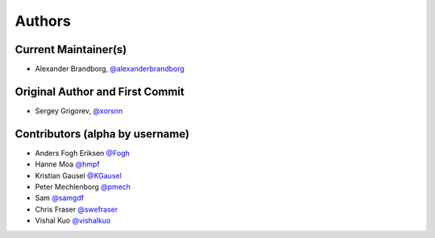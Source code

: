 Authors
=======

Current Maintainer(s)
*********************

* Alexander Brandborg, `@alexanderbrandborg <https://github.com/AlexanderBrandborg>`_

Original Author and First Commit
********************************

* Sergey Grigorev, `@xorsnn <https://github.com/xorsnn>`_

Contributors (alpha by username)
********************************

* Anders Fogh Eriksen `@Fogh <https://github.com/Fogh>`_
* Hanne Moa `@hmpf <https://github.com/hmpf>`_
* Kristian Gausel `@KGausel <https://github.com/KGausel>`_
* Peter Mechlenborg `@pmech <https://github.com/pmech>`_
* Sam `@samgdf <https://github.com/samgdf>`_
* Chris Fraser `@swefraser <https://github.com/swefraser>`_
* Vishal Kuo `@vishalkuo <https://github.com/vishalkuo>`_

